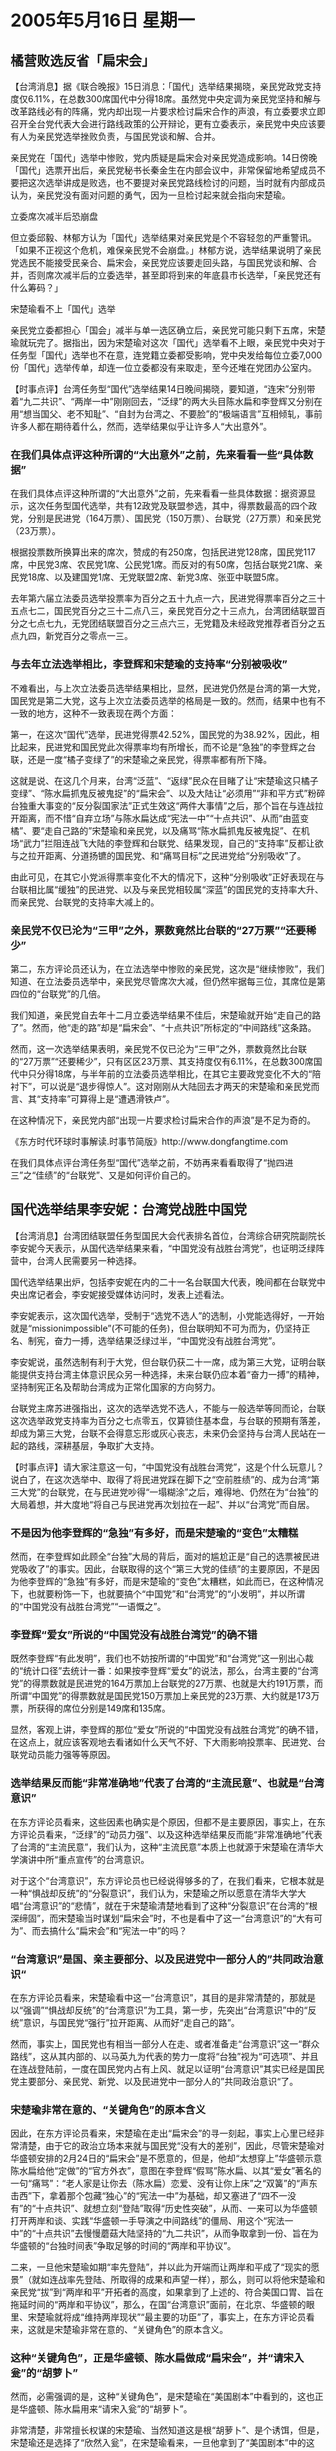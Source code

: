 # -*- org -*-

# Time-stamp: <2011-08-02 22:17:30 Tuesday by ldw>

#+OPTIONS: ^:nil author:nil timestamp:nil creator:nil

#+STARTUP: indent

* 2005年5月16日 星期一

** 橘营败选反省「扁宋会」

【台湾消息】据《联合晚报》15日消息：「国代」选举结果揭晓，亲民党政党支持度仅6.11%，在总数300席国代中分得18席。虽然党中央定调为亲民党坚持和解与改革路线必有的阵痛，党内却出现一片要求检讨扁宋合作的声浪，有立委要求立即召开全台党代表大会进行路线政策的公开辩论，更有立委表示，亲民党中央应该要有人为亲民党选举挫败负责，与国民党谈和解、合并。

亲民党在「国代」选举中惨败，党内质疑是扁宋会对亲民党造成影响。14日傍晚「国代」选票开出后，亲民党秘书长秦金生在内部会议中，非常保留地希望成员不要把这次选举讲成是败选，也不要提对亲民党路线检讨的问题，当时就有内部成员认为，亲民党没有面对问题的勇气，因为一旦检讨起来就会指向宋楚瑜。

立委席次减半后恐崩盘

但立委邱毅、林郁方认为「国代」选举结果对亲民党是个不容轻忽的严重警讯。「如果不正视这个危机，难保亲民党不会崩盘。」林郁方说，选举结果说明了亲民党选民不能接受民亲合、扁宋会，亲民党应该要走回头路，与国民党谈和解、合并，否则席次减半后的立委选举，甚至即将到来的年底县市长选举，「亲民党还有什么筹码？」

宋楚瑜看不上「国代」选举

亲民党立委都担心「国会」减半与单一选区确立后，亲民党可能只剩下五席，宋楚瑜就玩完了。据指出，因为宋楚瑜对这次「国代」选举看不上眼，亲民党中央对于任务型「国代」选举也不在意，连党籍立委都受影响，党中央发给每位立委7,000份「国代」选举传单，却连一位立委都没有来取走，至今还堆在党团办公室内。


【时事点评】台湾任务型“国代”选举结果14日晚间揭晓，要知道，“连宋”分别带着“九二共识”、“两岸一中”刚刚回去，“泛绿”的两大头目陈水扁和李登辉又分别在用“想当国父、老不知耻”、“自封为台湾之、不要脸”的“极端语言”互相倾轧，事前许多人都在期待着什么，然而，选举结果似乎让许多人“大出意外”。

*** 在我们具体点评这种所谓的“大出意外”之前，先来看看一些“具体数据”

在我们具体点评这种所谓的“大出意外”之前，先来看看一些具体数据：据资源显示，这次任务型国代选举，共有12政党及联盟参选，其中，得票数最高的四个政党，分别是民进党（164万票）、国民党（150万票）、台联党（27万票）和亲民党（23万票）。

根据投票数所换算出来的席次，赞成的有250席，包括民进党128席，国民党117席，中民党3席、农民党1席、公民党1席。而反对的有50席，包括台联党21席、亲民党18席、以及建国党1席、无党联盟2席、新党3席、张亚中联盟5席。

去年第六届立法委员选举投票率为百分之五十九点一六，民进党得票率百分之三十五点七二，国民党百分之三十二点八三，亲民党百分之十三点九，台湾团结联盟百分之七点七九，无党团结联盟百分之三点六三，无党籍及未经政党推荐者百分之五点九四，新党百分之零点一三。

*** 与去年立法选举相比，李登辉和宋楚瑜的支持率“分别被吸收”

不难看出，与上次立法委员选举结果相比，显然，民进党仍然是台湾的第一大党，国民党是第二大党，这与上次立法委员选举的格局是一致的。然而，结果中也有不一致的地方，这种不一致表现在两个方面：

第一，在这次“国代”选举，民进党得票42.52%，国民党的为38.92%，因此，相比起来，民进党和国民党此次得票率均有所增长，而不论是“急独”的李登辉之台联，还是一度“橘子变绿了”的宋楚瑜之亲民党，得票率都有所下降。

这就是说、在这几个月来，台湾“泛蓝”、“返绿”民众在目睹了让“宋楚瑜这只橘子变绿”、“陈水扁抓鬼反被鬼捉”的“扁宋会”、以及大陆让“必须用”“非和平方式”粉碎台独重大事变的“反分裂国家法”正式生效这“两件大事情”之后，那个旨在与连战拉开距离，而不惜“自弃立场”与陈水扁达成“宪法一中”“十点共识”、从而“由蓝变橘”、要“走自己路的”宋楚瑜和亲民党，以及痛骂“陈水扁抓鬼反被鬼捉”、在机场“武力”拦阻连战飞大陆的李登辉和台联党、结果发现，自己的“支持率”反都让欲与之拉开距离、分道扬镳的国民党、和“痛骂目标”之民进党给“分别吸收”了。


由此可见，在其它小党派得票率变化不大的情况下，这种“分别吸收”正好表现在与台联相比属“缓独”的民进党、以及与亲民党相较属“深蓝”的国民党的支持率大升、而亲民党、台联党的支持率大减上的。

*** 亲民党不仅已沦为“三甲”之外，票数竟然比台联的“27万票”“还要稀少”

第二，东方评论员还认为，在立法选举中惨败的亲民党，这次是“继续惨败”，我们知道、在立法委员选举中，亲民党尽管席次大减，但仍然牢据每三位，其席位是第四位的“台联党”的几倍。

我们知道，亲民党自去年十二月立委选举结果不佳后，宋楚瑜就开始“走自己的路了”。然而，他“走的路”却是“扁宋会”、“十点共识”所标定的“中间路线”这条路。

然而，这一次选举结果表明，亲民党不仅已沦为“三甲”之外，票数竟然比台联的“27万票”“还要稀少”，只有区区23万票、其支持度仅有6.11%，在总数300席国代中只分得18席，与半年前的立法委员选举相比，在其它主要政党变化不大的“陪衬下”，可以说是“退步得惊人”。这对刚刚从大陆回去才两天的宋楚瑜和亲民党而言、其“支持率”可算得上是“遭遇滑铁卢”。

在这种情况下，亲民党内部“出现一片要求检讨扁宋合作的声浪”是不足为奇的。

《东方时代环球时事解读.时事节简版》http://www.dongfangtime.com


在我们具体点评台湾任务型“国代”选举之前，不妨再来看看取得了“抛四进三”之“佳绩”的“台联党”、又是如何评价自己的。


** 国代选举结果李安妮：台湾党战胜中国党

【台湾消息】台湾团结联盟任务型国民大会代表排名首位，台湾综合研究院副院长李安妮今天表示，从国代选举结果来看，“中国党没有战胜台湾党”，也证明泛绿阵营中，台湾人民需要另一种选择。

国代选举结果出炉，包括李安妮在内的二十一名台联国大代表，晚间都在台联党中央出席记者会，李安妮接受媒体访问时，发表上述看法。

李安妮表示，这次国代选举，受制于“选党不选人”的选制，小党能选得好，一开始就是“missionimpossible”(不可能的任务)，但台联明知不可为而为，仍坚持正名、制宪，奋力一搏，选举结果泛绿过半，“中国党没有战胜台湾党”。

李安妮说，虽然选制有利于大党，但台联仍获二十一席，成为第三大党，证明台联能提供支持台湾主体意识民众另一种选择，未来台联仍应本着“奋力一搏”的精神，坚持制宪正名及帮助台湾成为正常化国家的方向努力。

台联党主席苏进强指出，这次的选举选党不选人，不能与一般选举等同而论，台联这次选举政党支持率为百分之七点零五，仅算锁住基本盘，与台联的预期有落差，却成为第三大党，台联不会得意忘形或灰心丧志，未来仍会坚持与台湾人民站在一起的路线，深耕基层，争取扩大支持。


【时事点评】请大家注意这一句，“中国党没有战胜台湾党”，这是个什么玩意儿？说白了，在这次选举中、取得了将民进党踩在脚下之“空前胜绩”的、成为台湾“第三大党”的台联党，在与民进党吵得“一塌糊涂”之后，难得地、仍然在为“台独”的大局着想，并大度地“将自己与民进党再次划拉在一起”、并以“台湾党”而自居。

*** 不是因为他李登辉的“急独”有多好，而是宋楚瑜的“变色”太糟糕

然而，在李登辉如此顾全“台独”大局的背后，面对的尴尬正是“自己的选票被民进党吸收了”的事实。因此，台联取得的这个“第三大党的佳绩”的主要原因，不是因为他李登辉的“急独”有多好，而是宋楚瑜的“变色”太糟糕，如此而已，在这种情况下，也就要粉饰一下，也就要搞个“中国党”和“台湾党”的“小发明”，并以所谓的“中国党没有战胜台湾党”“一语慨之”。

*** 李登辉“爱女”所说的“中国党没有战胜台湾党”的确不错

既然李登辉“有此发明”，我们也不妨按所谓的“中国党”和“台湾党”这一别出心裁的“统计口径”去统计一番：如果按李登辉“爱女”的说法，那么，台湾主要的“台湾党”的得票数就是民进党的164万票加上台联党的27万票、也就是大约191万票，而所谓“中国党”的得票数就是国民党150万票加上亲民党的23万票、大约就是173万票，所获得的席位分别是149席和135席。

显然，客观上讲，李登辉的那位“爱女”所说的“中国党没有战胜台湾党”的确不错，在这点上，就应该客观地去看诸如什么天气不好、下大雨影响投票率、民进党、台联党动员能力强等等原因。

*** 选举结果反而能“非常准确地”代表了台湾的“主流民意”、也就是“台湾意识”

在东方评论员看来，这些因素也确实是个原因，但都不是主要原因，事实上，在东方评论员看来，“泛绿”的“动员力强”、以及这种选举结果反而能“非常准确地”代表了台湾的“主流民意”，我们认为，这种“主流民意”本质上也就源于宋楚瑜在清华大学演讲中所“重点宣传”的台湾意识。

对于这个“台湾意识”，东方评论员也已经说得够多的了，在我们看来，它根本就是一种“惧战却反统”的“分裂意识”，我们认为，宋楚瑜之所以愿意在清华大学大唱“台湾意识”的“悲情”，就在于宋楚瑜清楚地看到了这种“分裂意识”在台湾的“根深缔固”，而宋楚瑜当时谋划“扁宋会”时，不也是看中了这一“台湾意识”的“大有可为”、而去搞什么“扁宋会”和“宪法一中”的吗？

*** “台湾意识”是国、亲主要部分、以及民进党中一部分人的”共同政治意识“

在东方评论员看来，宋楚瑜看中这一“台湾意识”，其目的是非常清楚的，那就是以“强调”“惧战却反统”的“台湾意识”为工具，第一步，先突出“台湾意识”中的“反统”意识，与国民党“强行”拉开距离、从而好“走自己的路”。

然而，事实上，国民党也有相当一部分人在走、或者准备走“台湾意识”这一“群众路线”，这从其内部的、以马英九为代表的势力一度将“台独”视为“可选项”、并且在连战登陆前，一度在国民党内占有上风、就足以证明“台湾意识”其实已经是国民党主要部分、亲民党、新党、以及民进党中一部分人的”共同政治意识“了。

*** 宋楚瑜非常在意的、“关键角色”的原本含义

因此，在东方评论员看来，宋楚瑜在走出“扁宋会”的寻一刻起，事实上心里已经非常清楚，由于它的政治立场本来就与国民党“没有大的差别”，因此，尽管宋楚瑜对华盛顿安排的2月24日的“扁宋会”是不愿意的，但是，他却“太想穿上”华盛顿示意陈水扁给他“定做”的“官方外衣”，意图在李登辉“假骂”陈水扁、以其“爱女”著名的一句“痛骂”：“老人家是让你去（陈水扁）恋爱、没有让你上床”之“双簧”的“声东击西”下，拿着那个包藏“独心”的“宪法一中”为基础，却又塞进了“四不一没有”的“十点共识”、就想立刻“登陆”取得“历史性突破”，从而、一来可以为华盛顿打开两岸和谈、实践“华盛顿一手导演之中间路线”的僵局、用这个“宪法一中”的“十点共识”去慢慢蘑菇大陆坚持的“九二共识”，从而争取拿到一份、旨在为华盛顿的“台独时间表”争取足够的时间的“两岸和平协议”。


二来，一旦他宋楚瑜如期“率先登陆”，并以此为开端而让两岸和平成了“现实的愿景”（就如连战率先登陆、所取得的成果和声望一样），那么，则可以将他宋楚瑜和亲民党“拔”到“两岸和平”开拓者的高度，如果拿到了上述的、符合美国口胃、旨在拖延时间的“两岸和平协议”，那么，在国“台湾意识”面前，在北京、华盛顿的眼里、宋楚瑜就将成“维持两岸现状”“最主要的功臣”了，事实上，在东方评论员看来，这就是宋楚瑜非常在意的、“关键角色”的原本含义。


*** 这种“关键角色”，正是华盛顿、陈水扁做成“扁宋会”，并“请宋入瓮”的“胡萝卜”

然而，必需强调的是，这种“关键角色”，是宋楚瑜在“美国剧本”中看到的，这也正是华盛顿、陈水扁用来“请宋入瓮”的“胡萝卜”。

非常清楚，非常擅长权谋的宋楚瑜、当然知道这是根“胡萝卜”、是个诱饵，但是，宋楚瑜还是选择了“欣然入瓮”，在宋楚瑜看来，一旦他拿到了“美国剧本”中的这个“关键角色”，和陈水扁、亲民党、台联党一同“挤破”、或者“挤裂”国民党这个挡住自己和亲民党政治前途的“蓝气球”。

那么，到时候，他和他的亲民党就不必再去刻意强调“自己戴的是橙色领带、还是蓝色领带”了，因为在这种情况下，在行政权、在立法院、在两岸关系上都已经“无所事事”的国民党、在内部“独派”、“统派”、“本土派”、“外来人”的纷争中、恐怕早已经分崩离析了。

在东方评论员看来，被“挤破”、或者“挤裂”了之后国民党、除了“独派”之外、其“泛蓝”支持者恐怕都会转投到宋楚瑜、亲民党的账下“听用”。

*** 宋楚瑜“没有看清楚”一个“核心问题”

从上面的分析不难看出，就如我们之前所说的那样，如果仅从权谋的角度来评价，宋楚瑜的这步计划还是很不错的。然而，要命的是，宋楚瑜“没有看清楚”一个“核心问题”，结果反而在北京首先邀请连战登陆后，立刻就陷入被“扁宋会”“套牢”的境地，在东方评论员看来，宋楚瑜看走眼的“核心问题”、就是国际局势的重大转变，而这种转变、也就是华盛顿为何搬出这一部“非常倒美国新保守主义者胃口”的“政治剧本”之深层原因。


*** 所有这一切，说到底，都是给大陆的“反分裂国家法”给逼的

东方评论员认为，华盛顿决策层自立法委员选举前高调“反台独”、到之后促成“扁宋会”、让两人签下让“急独”势力“痛心疾首”的、以“宪法一中”为基础、包括“四不一没有”的“十点共识”，从而将“台独进程”几乎又倒退到2000年陈水扁刚上台时的水平线上，所有这一切，说到底，都是给大陆的“反分裂国家法”给逼的。


*** 陈水扁接连闹的“两个笑话”

华盛顿清楚，“反分裂国家法”一旦正式生效，将对整个东亚格局，至于世界格局将带来的重大的影响，而这种“重大影响”是身居台湾、醉心于台湾民粹、专心于操纵台湾意识的台湾政治人物所难洞悉的，事实上，也就是这种“难以洞悉”，结果导致了陈水扁接连闹了两个笑话：

第一，陈水扁讥笑宋楚瑜想当棋手，却不过是他陈水扁手中的棋子，并将自己拔高到“棋手”这一层次；可据我们观察，在包括台海、朝核问题、日本问题的这一东亚棋局中，下棋的只不过是北京和华盛顿，就是日本的小泉纯一郎，从目前的局势演变来看，也不过是个“大棋子”的角色，真不清楚陈水扁的“自封棋手说”根据何在？

第二，陈水扁在此之前几天、也在闹笑话，他在公开赞扬胡锦涛是个“很厉害的人物”时，还在那里说什么通过“反分裂国家法”是大陆误判了形势，不过是大陆很机智地采用了请连宋“登陆”进行了补救，等等，如此云云。

*** 如陈水扁还在那里“云里雾中”，是“死了也是个糊涂鬼”！

在东方评论员看来，在北京瞄准华盛顿致力于中东事务、务求一个稳定的东亚的战略时机，一面果断、深度地介入“触及华盛顿核心利益”的中东事务，一面放风启动“反分裂国家法”立法进程为标志，一手打掉了华盛顿企图以“台独进程”继续换取北京在全球战略利益的“前提基础”，在这种情况下，华盛顿才迫于全球战略压力，不得已在东亚方向，对北京让步，并开始“反台独”的，这哪里是什么大陆在“误判形势”？，在东方评论员看来，这分明是陈水扁在误判，我们认为，如果大陆没有这种“误判”，别的不说，恐怕连战是永远也到不了北京的，这整个过程是“误判”与“补救”的过程吗？

有意思的是，到了这一步，这个陈水扁如果还象这次一样，在那里“云里雾中”，那恐怕就真的会应了一句老话，是“死了也是个糊涂鬼”！


*** 陈水扁和台湾、都不过是“棋子的格局”

众所周知的是，就在陈水扁当时为立法会“泛绿”过半、而“狂扯”台独大旗的关键时刻，布什可是一度急得用美国国骂“问候”陈水扁的“上一辈家人”的，在这种事实面前，陈水扁哪有半点“棋手”的影子，在东方评论员看来，我们也实在看不出他自称“棋手”的资格何在？要知道，下棋的人是要眼观六路、耳听八方的，在这个问题上，不论是台湾、还是陈水扁，都不过是“棋子的格局”而已。

*** 李登辉看到了这种“危险性”

结果，我们都看到了，就是陈水扁所说的那个棋子---宋楚瑜、在陈水扁所说的“北京的误判”中、犹豫了“7天8夜”之后，终于拿出了“两岸一中”这个符合“反分裂国家法”对“两岸现状”的定义。如此一来，对宋楚瑜而言，是全面抛弃了“十点共识”的基础性“第一条”，即“宪法一中”的框架。

东方评论员认为，就如我们先前所说的那样，在华盛顿的全球战略的压力下，陈水扁最终会承认“九二共识”从来就不是个有悬念的问题，可问题是，北京首先是邀请连战登陆，结果，豁出去了的连战、是在第一时间内就“承认了九二共识”；而大陆邀请宋楚瑜随后登陆，结果宋楚瑜更是在豁出去了之后、于第一时间内就“突破了九二共识”，


在我们看来，李登辉之所以对宋楚瑜率先访问大陆，一开始就“不愿意说什么”、却对连战率先访问大陆“如此受不了”，就在于他也看到了这种危险性：在台湾无牌可打的连战和国民党的率先来访，就意味为了连战为了“咸鱼翻身”、如果顶住华盛顿和国民党内派别的压力，拿出了让原来准备充当“关键角色”的宋楚瑜“处境尴尬”之条件的话，那么，华盛顿、陈水扁精心摆下的这道、以宋楚瑜为棋子打开两岸僵局、欲以“九二共识”换取一个没有保证的“和平协议”的棋局，就完全进入了北京的行棋步调。


*** 不要一厢情愿地认为台湾社会一夜之间就会抛弃“分裂意识”浓厚的“台湾意识”


首席评论员指出，尽管华盛顿也不愿意、日本也不愿意、陈水扁、李登辉更不愿意，但是，在包括台海、朝核问题在内的东亚棋局上，就目前看来，的确进入了北京的步调。

东方评论员就认为，在我们看到“连宋登陆”带来契机的同时，也不要一味地一厢情愿地认为台湾社会一夜之间就会抛弃“台湾意识”，14日的选举结果正好为此给出了最好的注解。

*** 要达到弱化、并瓦解“台湾意识”这个目的，大陆就必须“两手都要硬”

我们认为，要达到弱化、并瓦解“台湾意识”这个目的，大陆就必须两手都要硬：我们知道，“台湾意识”本质就是“惧战、反统”的“分裂意识”，因此，大陆下一步的工作重点是放在用一切“软手段”、去敦促、诱导台湾国民党、亲民党、甚至是民进党向“两岸实质性三通”方向走的层面上。显然，在这种过程中，大陆可以让“台湾意识”想要的胡萝卜“更甜”；

在我们看来，大陆现在有许多的硬手段可以用，首先，已经有了绝对强硬的“非和平方式”的“反分裂国家法”、然而，除此之外，大陆也得一刻也不要放松地、锻打“最强硬的手段”，即，必须全力提升中国的军事能力、从而一刻也不能放松地提高“非和平方式”的“有效性”。在这一过程中，大陆则必须全力让“台湾意识”害怕的“大棒”“更硬”。

*** “如何让大棒更硬”、更是重中之重

在东方评论员看来，这两点是缺一不可，特别是在“如何让大棒更硬”、硬得让美国、日本不敢轻举妄动、不敢乱说话、乱做事方面，更是重中之重。

我们认为，只有这样，只有在中国的军力“继续提高”的情况下，大陆才可更加有效地去利用美国“仍然不得要领”的中东问题、朝核问题、去尽力让华盛顿去自觉地催促陈水扁、将“五项共识”、“六项共识”一一落到实处，将两岸推向“两岸实质性三通”的。

*** 必须在“连宋登陆”的后续效应下、继续下好“连宋”这两颗棋子

第三，也是非常关键的一处，那就是、必须在“连宋登陆”的后续效应下、继续下好“连宋”这两颗棋子，东方评论员认为，就如我们之前所说的那样，由于率先在大陆访问取得历史性的突破，从而得到台湾民意的“好感”，也就取得了“完胜”，在我们看来，连战和国民党事实上只要能顶住国民党内部的“张力”，那么，事实上在台湾内部政治斗争中、已经处于“不败之地”；

*** 宋楚瑜的“两岸一中”，虽然得罪了“台湾意识”，却得到了大陆的肯定

而宋楚瑜这次在被动之余，通过“两岸一中”，虽然得罪了“台湾意识”，但是，却得到了大陆的肯定，从而得以继续其在“两岸互动”中的“关键角色”。


*** 让宋楚瑜继续这一“关键角色”，本质上是大陆将华盛顿的“关键角色”挖过来了

首席评论员指出，大陆让宋楚瑜出任这一“关键角色”，本质上已经是大陆挖了华盛顿的墙脚，将华盛顿的“关键角色”挖到了自己的账下，从而让与先前“扁宋会”时、“处于边缘化”的连战、国民党的位置，与宋楚瑜、亲民党的位置“换了个个”。


*** 要想“咸鱼翻身”、宋楚瑜只能靠大陆的配合，“继续”取得“历史性的突破”

现在，在台湾内部，从这次选举可以看出，宋楚瑜、亲民党的地位是一掉再掉，已经处于生死关头了，在这种情况下，与连战的当时的心理相同，宋楚瑜要想“咸鱼翻身”、只能靠在大陆的政策配合下，“继续”取得“历史性的突破”。


显然，连战“率先登陆”全面缓和两岸气氛，是历史性突破，但这一突破显然是“台湾意识”所渴望的。

而相比之下，宋楚瑜提出“两岸一中”虽然也是历史性突破，但后一种突破，显然“更为大陆所认可”，这就是说，宋楚瑜必须在今后，凭借“两岸一中”带来的“不独不武”为基础，在两岸互动中继续取得“让两岸都认可”的历史性突破，从有可能再上演一出“咸鱼翻身”。

*** 得在“两岸实质性三通”的问题上搞出点名堂来

显然，要做到这一点，就得在“两岸实质性三通”的问题上搞出点名堂来，在东方评论员看来，只有“在这一点”上取得实质性突破，才能让宋楚瑜看重的“台湾意识”、和宋楚瑜必须借重的大陆“同时认可”，也只有这样，已经被“扁宋会”套得无路可走的宋楚瑜、才有“咸鱼翻身”的机会。也只有兑现其在大陆所说的“行胜于言”，宋楚瑜才能在今后的台湾政治博弈中、继续得到来自北京的认可和政策支持。

*** 很可能会看到连战、宋楚瑜、陈水扁在北京、华盛顿的双重压力下，自选立场、“八仙过海”

不难看出，连战和国民党虽然现在是暂处上风，但它也清楚，一旦“登陆效应”过去、而自己“不思动作”，其“历史性成果”就将彻底成为“历史”。这点对带回了“不独不武”、这个可以让“台湾意识”安心政策的宋楚瑜，也是一样。

在这种情况下，东方评论员认为，在中东局势没有大的突破之前，我们也就很可能看到连战、宋楚瑜、陈水扁在北京、华盛顿的双重压力下、相互竟争“台湾民意”、从而国、亲、民三党在为华盛顿“谋求、或阻止一份“没有保障”的“两岸和平协议”、为大陆谋求、或者阻止一个“两岸实质性三通”的“相互矛盾的目标”中、去自选立场、“八仙过海”了。


*** “两岸实质性三通”是化解“台湾意识”的最有效手段

在我们看来，对大陆而言，在宋楚瑜而言，“两岸实质性三通”正是化解以“分裂意识”为出发点的、让“台独”肆意操纵“台湾意识”的最有效手段，只有让“两岸”全面、深层次地“三通”起来，让两岸的经济、文化、媒体、甚至政治、法律“都通起来”，不断扩大整合深度，不断弱化“台湾意识”的生存空间，那么，也就能不断掏空“台独”的生存空间，掏空美国、日本操纵“台独”的操作空间。


显然，在这个层面上，已经说过“不要看我在大陆说过什么，要看我在台湾会做些什么”的宋楚瑜，在“为了活下去”而突破了连战的“九二共识”、提出“两岸一中”之后，事实上已经在某种程度上“得罪了”他最看重的、本是“分裂意识”的“台湾意识。

这从国民党在第一时间里就以强调“九二共识”是国民党的“九二共识”、“两岸一中”是亲民党的“两岸一中”、从而将“国亲立场”分得一清二楚，就可知一二。

*** 在年底的台湾地方选举中“获得新生”，才是宋楚瑜的政治目标

因此，在东方评论员看来，宋楚瑜在“由蓝变橘”、强调走自己的路、却又没有抢到“登陆的第一班车”而明显“迷路”之后，在大陆给出了“不独不武”、“两岸三通”这个化解“台独”民意基础的“药方”之后，宋楚瑜、亲民党如果“还想活下去”的话，恐怕只有“戴着橙领带”，以有别于国民党、民进党的的言行举止、去以行动兑现“行胜于言”，用行动证明、亲民党“做起事来”、比国民党更国民党的了、从而赢得台湾民意，并在年底的台湾地方选举中“获得新生”，这才是宋楚瑜和亲民党的政治目标。

因此，在东方评论员看来，那种认为宋楚瑜对这次“国代”选举看不上眼，亲民党中央对于任务型“国代”选举也不在意，还是有几分道理的。

东方评论员认为，只要宋楚瑜和亲民党在“两岸实质性三通”上有实际的行动，并催动连战有所行动、最后带动陈水扁有所行动，那么，大陆手上的“连战、宋楚瑜”这两颗棋子的“轮番使用”，也才算真正地发挥出了“应有的效用”。

《东方时代环球时事解读.时事节简版》http://www.dongfangtime.com
